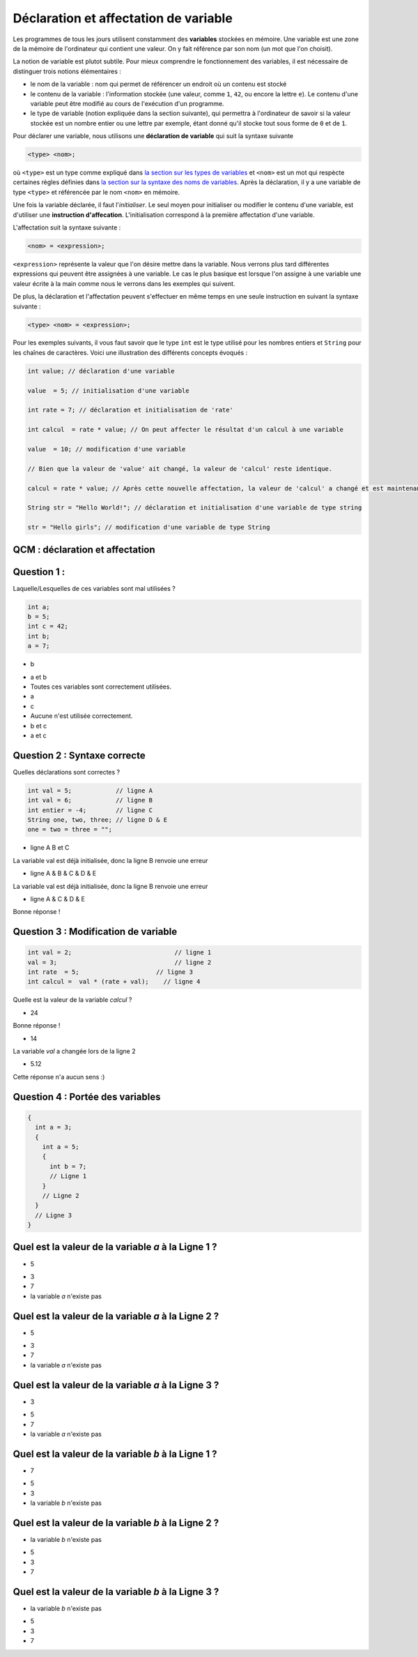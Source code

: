 
.. author::

    Fitvoye Florian, Mottet Sébastien, Charlier Gilles

======================================
Déclaration et affectation de variable
======================================


Les programmes de tous les jours utilisent constamment des **variables** stockées en mémoire. Une variable est une zone de la mémoire de l'ordinateur qui contient une valeur. On y fait référence par son nom (un mot que l'on choisit).

La notion de variable est plutot subtile.
Pour mieux comprendre le fonctionnement des variables, il est nécessaire de distinguer trois notions élémentaires :

- le nom de la variable : nom qui permet de référencer un endroit où un contenu est stocké
- le contenu de la variable : l'information stockée (une valeur, comme ``1``, ``42``, ou encore la lettre ``e``). Le contenu d'une variable peut être modifié au cours de l'exécution d'un programme.
- le type de variable (notion expliquée dans la section suivante), qui permettra à l'ordinateur de savoir si la valeur stockée est un nombre entier ou une lettre par exemple, étant donné qu'il stocke tout sous forme de ``0`` et de ``1``.

Pour déclarer une variable, nous utilisons une **déclaration de variable** qui suit la syntaxe suivante

.. code-block:: console

  <type> <nom>;


où ``<type>`` est un type comme expliqué dans `la section sur les types de variables </CH1_variables/types>`_ et ``<nom>`` est un mot qui respècte certaines règles définies dans `la section sur la syntaxe des noms de variables </CH1_variables/syntax>`_. Après la déclaration, il y a une variable de type ``<type>`` et référencée par le nom ``<nom>`` en mémoire.

Une fois la variable déclarée, il faut l'*initialiser*. Le seul moyen pour initialiser ou modifier le contenu d'une variable, est d'utiliser une **instruction d'affecation**.
L'initialisation correspond à la première affectation d'une variable.

L'affectation suit la syntaxe suivante :

.. code-block:: console

  <nom> = <expression>;

``<expression>`` représente la valeur que l'on désire mettre dans la variable. Nous verrons plus tard différentes expressions qui peuvent être assignées à une variable. Le cas le plus basique est lorsque l'on assigne à une variable une valeur écrite à la main comme nous le verrons dans les exemples qui suivent.

De plus, la déclaration et l'affectation peuvent s'effectuer en même temps en une seule instruction en suivant la syntaxe suivante :

.. code-block:: console

  <type> <nom> = <expression>;


Pour les exemples suivants, il vous faut savoir que le type ``int`` est le type utilisé pour les nombres entiers et ``String`` pour les chaînes de caractères. Voici une illustration des différents concepts évoqués :


.. code-block:: java

        int value; // déclaration d'une variable

        value  = 5; // initialisation d'une variable

        int rate = 7; // déclaration et initialisation de 'rate'

        int calcul  = rate * value; // On peut affecter le résultat d'un calcul à une variable

        value  = 10; // modification d'une variable

        // Bien que la valeur de 'value' ait changé, la valeur de 'calcul' reste identique.

        calcul = rate * value; // Après cette nouvelle affectation, la valeur de 'calcul' a changé et est maintenant égale à 10 * 7.

        String str = "Hello World!"; // déclaration et initialisation d'une variable de type string

        str = "Hello girls"; // modification d'une variable de type String


QCM : déclaration et affectation
--------------------------------

Question 1 :
------------

Laquelle/Lesquelles de ces variables sont mal utilisées ?

.. code-block:: java

    int a;
    b = 5;
    int c = 42;
    int b;
    a = 7;

.. class:: positive

  - b

.. class:: negative

  - a et b

  - Toutes ces variables sont correctement utilisées.

  - a

  - c

  - Aucune n'est utilisée correctement.

  - b et c

  - a et c

Question 2 : Syntaxe correcte
-----------------------------

Quelles déclarations sont correctes ?

.. code-block:: java

        int val = 5;            // ligne A
        int val = 6;            // ligne B
        int entier = -4;        // ligne C
        String one, two, three; // ligne D & E
        one = two = three = "";

.. class:: negative

        - ligne A B et C

        .. class:: comment-feedback

            La variable val est déjà initialisée, donc la ligne B renvoie une erreur

.. class:: negative

        - ligne A & B & C & D & E

        .. class:: comment-feedback

            La variable val est déjà initialisée, donc la ligne B renvoie une erreur




.. class:: positive

        - ligne A & C & D & E

        .. class:: comment-feedback

                        Bonne réponse !

Question 3 : Modification de variable
-------------------------------------

.. code-block:: java

        int val = 2;                            // ligne 1
        val = 3;                                // ligne 2
        int rate  = 5;                     // ligne 3
        int calcul =  val * (rate + val);    // ligne 4

Quelle est la valeur de la variable *calcul* ?

.. class:: positive

        - 24

        .. class:: comment-feedback

                        Bonne réponse !

.. class:: negative

        - 14

        .. class:: comment-feedback

                        La variable *val* a changée lors de la ligne 2

.. class:: negative

        - 5.12

        .. class:: comment-feedback

                        Cette réponse n'a aucun sens :)

Question 4 : Portée des variables
---------------------------------

.. code-block:: java

        {
          int a = 3;
          {
            int a = 5;
            {
              int b = 7;
              // Ligne 1
            }
            // Ligne 2
          }
          // Ligne 3
        }

Quel est la valeur de la variable *a* à la Ligne 1 ?
----------------------------------------------------

.. class:: positive

  - 5

.. class:: negative

  - 3

  - 7

  - la variable *a* n'existe pas

Quel est la valeur de la variable *a* à la Ligne 2 ?
----------------------------------------------------

.. class:: positive

  - 5

.. class:: negative

  - 3

  - 7

  - la variable *a* n'existe pas

Quel est la valeur de la variable *a* à la Ligne 3 ?
----------------------------------------------------

.. class:: positive

  - 3

.. class:: negative

  - 5

  - 7

  - la variable *a* n'existe pas

Quel est la valeur de la variable *b* à la Ligne 1 ?
----------------------------------------------------

.. class:: positive

  - 7

.. class:: negative

  - 5

  - 3

  - la variable *b* n'existe pas


Quel est la valeur de la variable *b* à la Ligne 2 ?
----------------------------------------------------

.. class:: positive

  - la variable *b* n'existe pas

.. class:: negative

  - 5

  - 3

  - 7





Quel est la valeur de la variable *b* à la Ligne 3 ?
----------------------------------------------------

.. class:: positive

  - la variable *b* n'existe pas

.. class:: negative

  - 5

  - 3

  - 7

.. raw:: html

    <div id="checker" class="checker"><h1>Vérifiez vos réponses</h1><input type="submit" value="Vérifier" id="verifier"></div>
